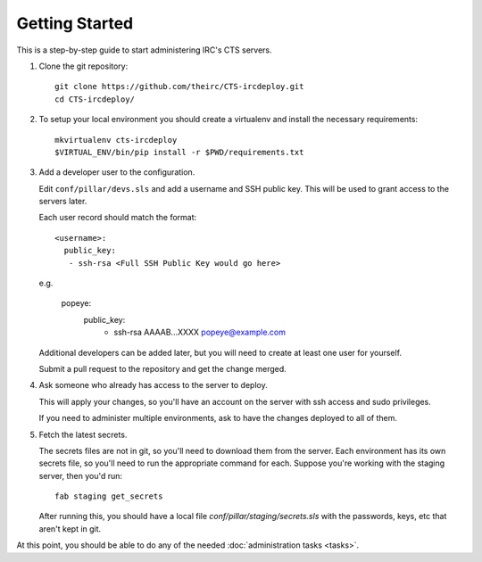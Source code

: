 Getting Started
===============

This is a step-by-step guide to start administering IRC's CTS servers.

#. Clone the git repository::

    git clone https://github.com/theirc/CTS-ircdeploy.git
    cd CTS-ircdeploy/

#. To setup your local environment you should create a virtualenv and install the necessary requirements::

     mkvirtualenv cts-ircdeploy
     $VIRTUAL_ENV/bin/pip install -r $PWD/requirements.txt

#. Add a developer user to the configuration.

   Edit ``conf/pillar/devs.sls`` and add a username and SSH public key. This will be used
   to grant access to the servers later.

   Each user record should match the format::

    <username>:
      public_key:
       - ssh-rsa <Full SSH Public Key would go here>

   e.g.

    popeye:
      public_key:
       - ssh-rsa AAAAB...XXXX popeye@example.com

   Additional developers can be added later, but you will need to create at least one user for
   yourself.

   Submit a pull request to the repository and get the change merged.

#. Ask someone who already has access to the server to deploy.

   This will apply your changes, so you'll have an account on the server with ssh
   access and sudo privileges.

   If you need to administer multiple environments, ask to have the changes deployed
   to all of them.

#. Fetch the latest secrets.

   The secrets files are not in git, so you'll need to download them from the server.
   Each environment has its own secrets file, so you'll need to run the appropriate
   command for each. Suppose you're working with the staging server, then you'd run::

     fab staging get_secrets

   After running this, you should have a local file `conf/pillar/staging/secrets.sls`
   with the passwords, keys, etc that aren't kept in git.

At this point, you should be able to do any of the needed :doc:`administration tasks <tasks>`.
